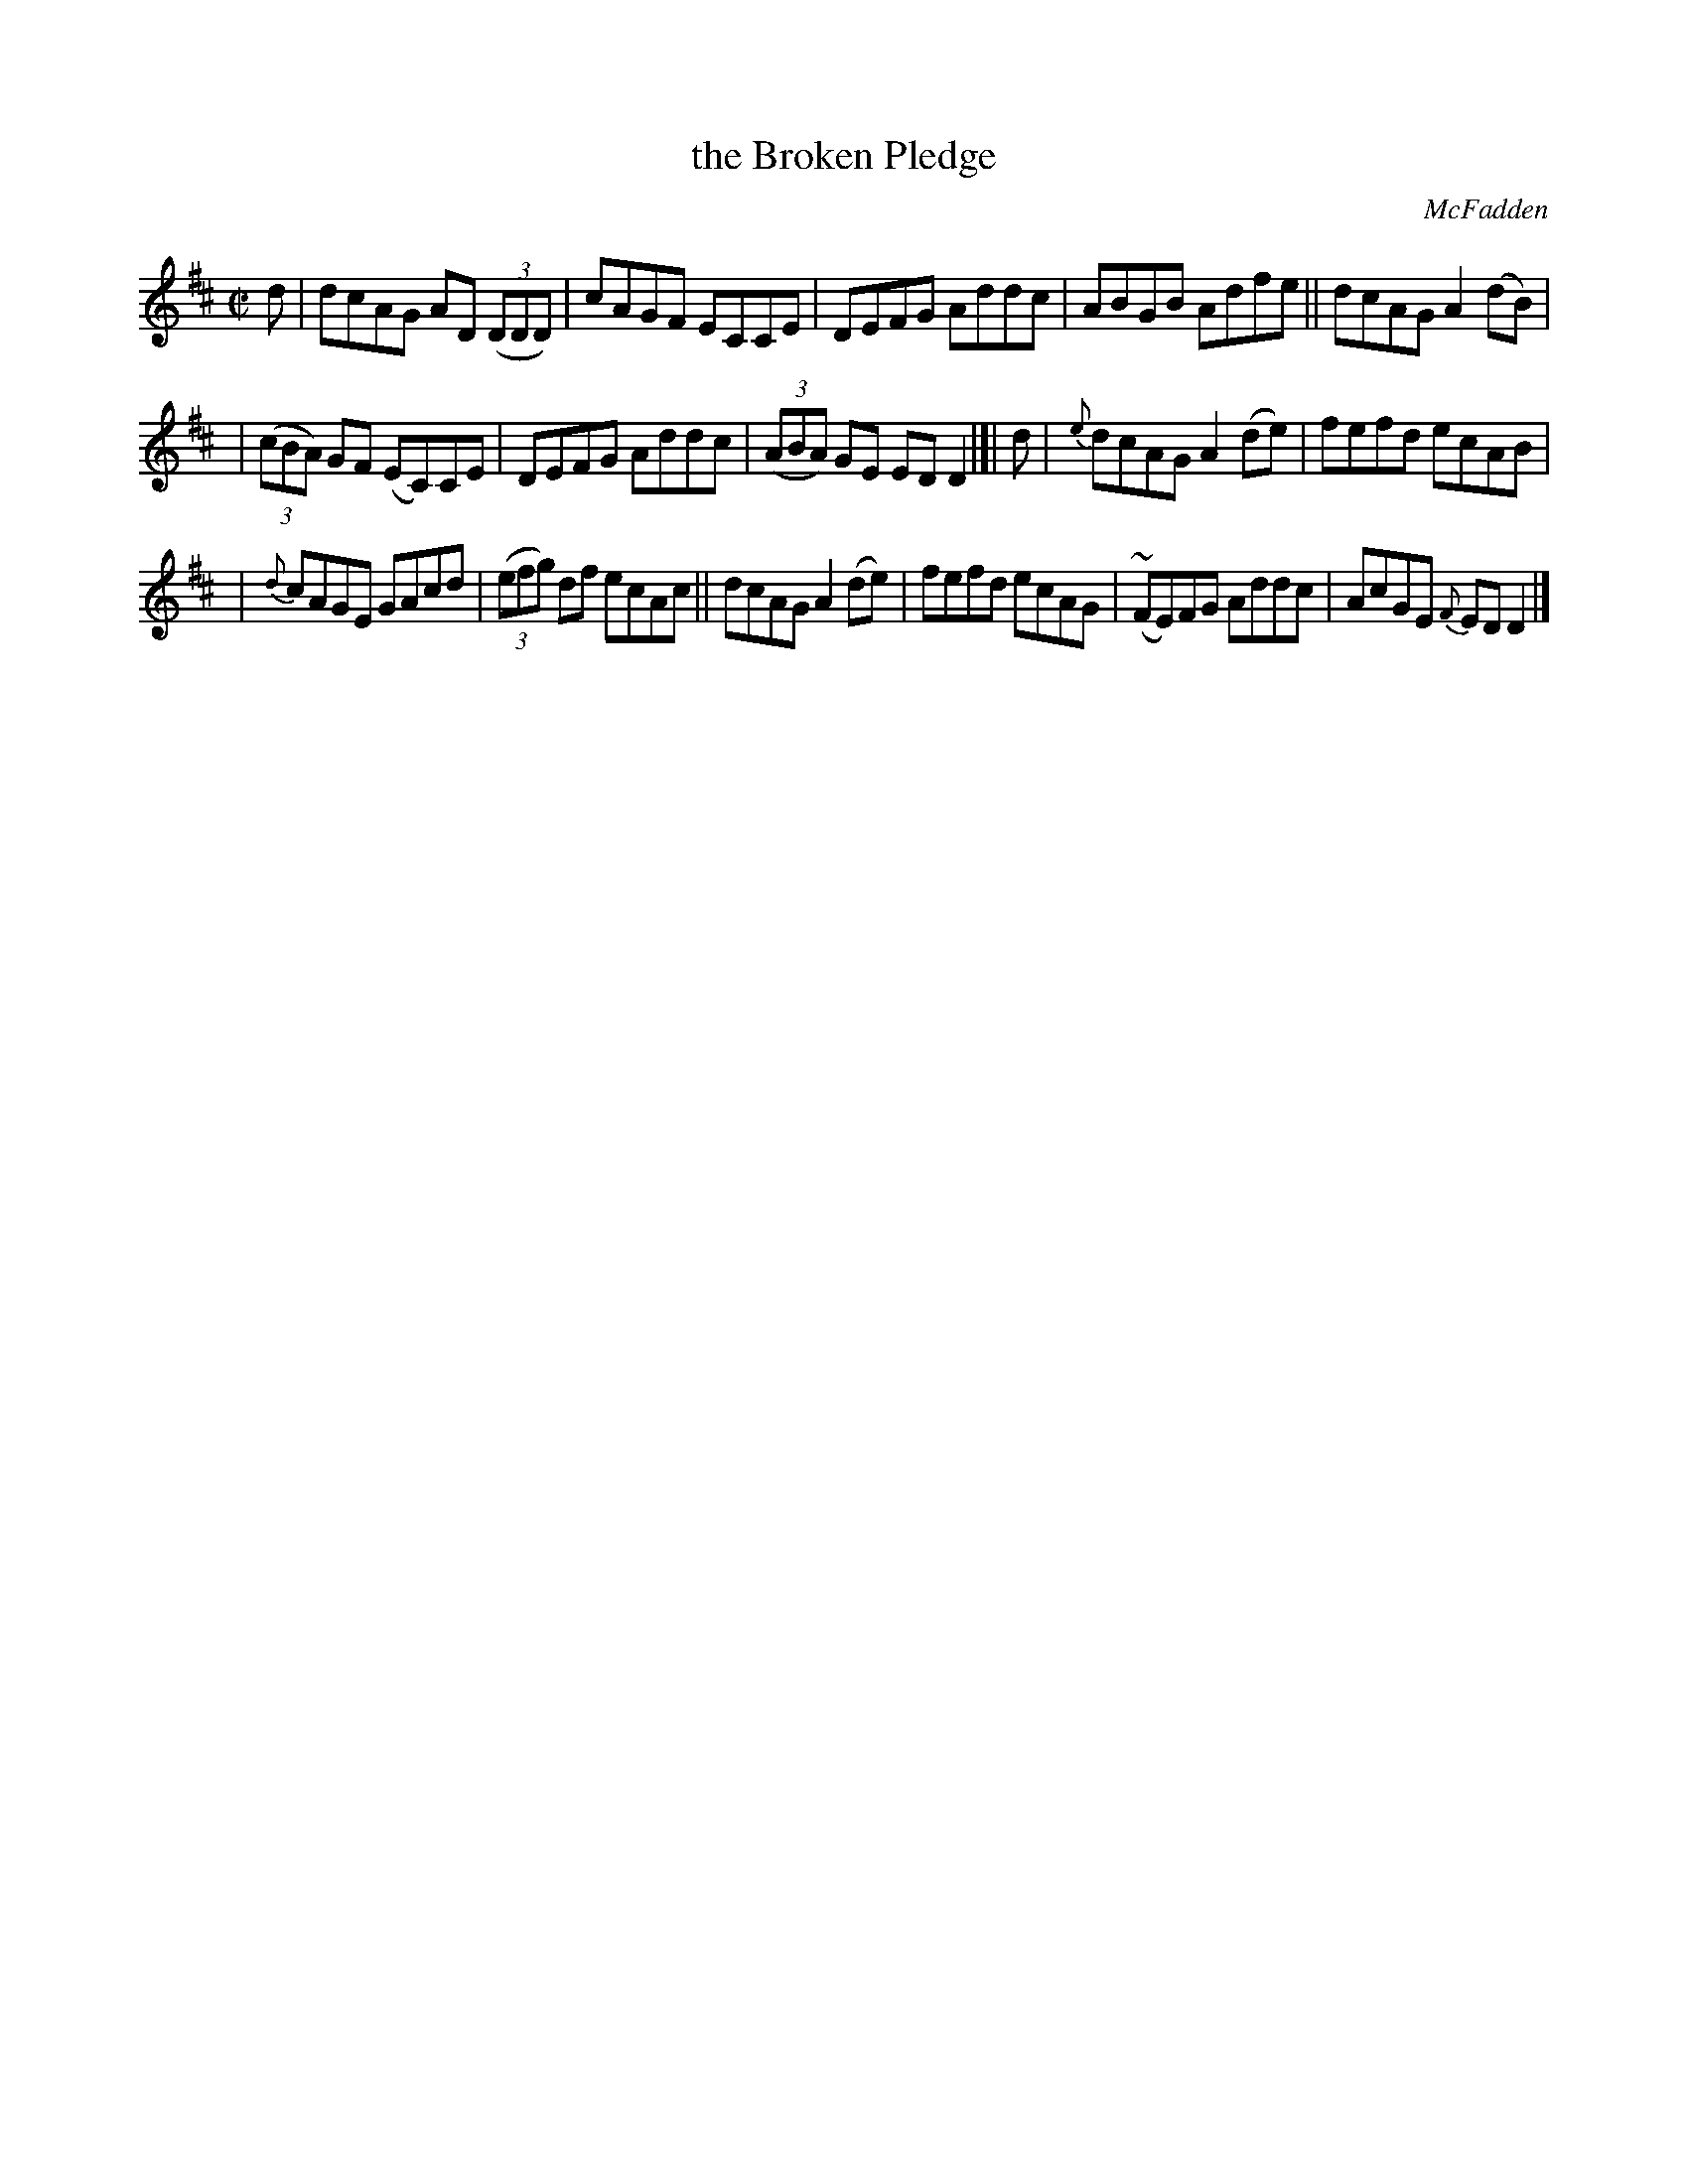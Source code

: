 X: 1178
T: the Broken Pledge
R: reel
%S: s:3 b:16(5+5+6)
B: ONeill's 1850 #1178
O: McFadden
Z: Trish O'Neil
M: C|
L: 1/8
K: D
d | dcAG AD (3(DDD) | cAGF ECCE | DEFG Addc | ABGB Adfe || dcAG A2(dB) |
| (3(cBA) GF (EC)CE | DEFG Addc | (3(ABA) GE EDD2 |[| d | {e}dcAGA2(de) | fefd ecAB |
| {d}cAGE GAcd | (3(efg) df ecAc || dcAG A2(de) | fefd ecAG | (~FE)FG Addc | AcGE {F}EDD2 |]
